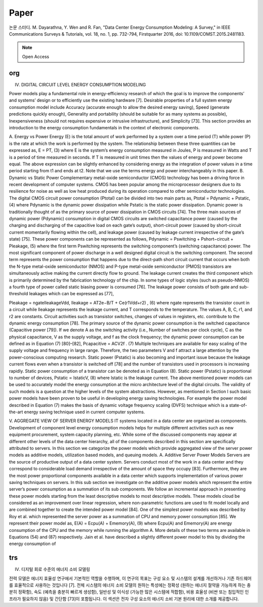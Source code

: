 Paper 
=====

.. _Introduction:

논문 스터디. M. Dayarathna, Y. Wen and R. Fan, "Data Center Energy Consumption Modeling: A Survey," in IEEE Communications Surveys & Tutorials, vol. 18, no. 1, pp. 732-794, Firstquarter 2016, doi: 10.1109/COMST.2015.2481183.

.. note::

  Open Access

org
----------------

IV. DIGITAL CIRCUIT LEVEL ENERGY CONSUMPTION MODELING

Power models play a fundamental role in energy-efficiency
research of which the goal is to improve the components’
and systems’ design or to efficiently use the existing hardware
[7]. Desirable properties of a full system energy consumption
model include Accuracy (accurate enough to allow the desired
energy saving), Speed (generate predictions quickly enough),
Generality and portability (should be suitable for as many
systems as possible), Inexpensiveness (should not requires expensive
or intrusive infrastructure), and Simplicity [73]. This
section provides an introduction to the energy consumption
fundamentals in the context of electronic components.

A. Energy vs Power
Energy (E) is the total amount of work performed by a
system over a time period (T) while power (P) is the rate at
which the work is performed by the system. The relationship
between these three quantities can be expressed as,
E = PT, (3)
where E is the system’s energy consumption measured in
Joules, P is measured in Watts and T is a period of time
measured in seconds. If T is measured in unit times then the
values of energy and power become equal.
The above expression can be slightly enhanced by considering
energy as the integration of power values in a time period
starting from t1 and ends at t2. Note that we use the terms energy
and power interchangeably in this paper.
B. Dynamic vs Static Power
Complementary metal-oxide semiconductor (CMOS) technology
has been a driving force in recent development of
computer systems. CMOS has been popular among the microprocessor
designers due to its resilience for noise as well
as low heat produced during its operation compared to other
semiconductor technologies. The digital CMOS circuit power
consumption (Ptotal) can be divided into two main parts as,
Ptotal = Pdynamic + Pstatic, (4)
where Pdynamic is the dynamic power dissipation while Pstatic is
the static power dissipation.
Dynamic power is traditionally thought of as the primary
source of power dissipation in CMOS circuits [74]. The three
main sources of dynamic power (Pdynamic) consumption in
digital CMOS circuits are switched capacitance power (caused
by the charging and discharging of the capacitive load on each
gate’s output), short-circuit power (caused by short-circuit current
momentarily flowing within the cell), and leakage power
(caused by leakage current irrespective of the gate’s state) [75].
These power components can be represented as follows,
Pdynamic = Pswitching + Pshort−circuit + Pleakage, (5)
where the first term Pswitching represents the switching component’s
(switching capacitance) power. The most significant
component of power discharge in a well designed digital circuit
is the switching component. The second term represents the
power consumption that happens due to the direct-path short
circuit current that occurs when both the N-type metal-oxide
semiconductor (NMOS) and P-type metal-oxide semiconductor
(PMOS) transistors are simultaneously active making the current
directly flow to ground. The leakage current creates the
third component which is primarily determined by the fabrication
technology of the chip. In some types of logic styles (such
as pseudo-NMOS) a fourth type of power called static biasing
power is consumed [76]. The leakage power consists of both
gate and sub-threshold leakages which can be expressed as [77],

Pleakage = ngateIleakageVdd,
Ileakage = AT2e−B/T + Ce(r1Vdd+r2)
, (6)
where ngate represents the transistor count in a circuit while
Ileakage represents the leakage current, and T corresponds to the
temperature. The values A, B, C, r1, and r2 are constants. Circuit
activities such as transistor switches, changes of values in registers,
etc. contribute to the dynamic energy consumption [78].
The primary source of the dynamic power consumption is
the switched capacitance (Capacitive power [79]). If we denote
A as the switching activity (i.e., Number of switches per clock
cycle), C as the physical capacitance, V as the supply voltage,
and f as the clock frequency; the dynamic power consumption
can be defined as in Equation (7) [80]–[82],
Pcapacitive = ACV2f . (7)
Multiple techniques are available for easy scaling of the supply
voltage and frequency in large range. Therefore, the two parameters
V and f attract a large attention by the power-conscious
computing research.
Static power (Pstatic) is also becoming and important issue
because the leakage current flows even when a transistor
is switched off [78] and the number of transistors used in
processors is increasing rapidly. Static power consumption of
a transistor can be denoted as in Equation (8). Static power
(Pstatic) is proportional to number of devices,
Pstatic ∝ IstaticV, (8)
where Istatic is the leakage current.
The above mentioned power models can be used to accurately
model the energy consumption at the micro architecture
level of the digital circuits. The validity of such models is a
question at the higher levels of the system abstractions. However,
as mentioned in Section I such basic power models have
been proven to be useful in developing energy saving technologies.
For example the power model described in Equation (7)
makes the basis of dynamic voltage frequency scaling (DVFS)
technique which is a state-of-the-art energy saving technique
used in current computer systems.


V. AGGREGATE VIEW OF SERVER ENERGY MODELS
IT systems located in a data center are organized as components.
Development of component level energy consumption
models helps for multiple different activities such as new
equipment procurement, system capacity planning, etc. While
some of the discussed components may appear at different
other levels of the data center hierarchy, all of the components
described in this section are specifically attributed to servers.
In this section we categorize the power models which provide
aggregated view of the server power models as additive models,
utilization based models, and queuing models.
A. Additive Server Power Models
Servers are the source of productive output of a data center
system. Servers conduct most of the work in a data center and
they correspond to considerable load demand irrespective of
the amount of space they occupy [83]. Furthermore, they are
the most power proportional components available in a data
center which supports implementation of various power saving
techniques on servers. In this sub section we investigate on
the additive power models which represent the entire server’s
power consumption as a summation of its sub components. We
follow an incremental approach in presenting these power models
starting from the least descriptive models to most descriptive
models. These models cloud be considered as an improvement
over linear regression, where non-parametric functions are used
to fit model locally and are combined together to create the
intended power model [84].
One of the simplest power models was described by
Roy et al. which represented the server power as a summation
of CPU and memory power consumption [85]. We represent
their power model as,
E(A) = Ecpu(A) + Ememory(A), (9)
where Ecpu(A) and Ememory(A) are energy consumption of the
CPU and the memory while running the algorithm A. More
details of these two terms are available in Equations (54) and
(87) respectively. Jain et al. have described a slightly different
power model to this by dividing the energy consumption of

trs
----------------

IV. 디지털 회로 수준의 에너지 소비 모델링

전력 모델은 에너지 효율성 연구에서 기본적인 역할을 수행하며, 이 연구의 목표는 구성 요소 및 시스템의 설계를 개선하거나 기존 하드웨어를 효율적으로 사용하는 것입니다 [7]. 전체 시스템의 에너지 소비 모델의 원하는 특성에는 정확성 (원하는 에너지 절약을 가능하게 하는 충분히 정확함), 속도 (예측을 충분히 빠르게 생성함), 일반성 및 이식성 (가능한 많은 시스템에 적합함), 비용 효율성 (비싼 또는 침입적인 인프라가 필요하지 않음) 및 간단함 [73]이 포함됩니다. 이 섹션은 전자 구성 요소의 에너지 소비 기본 원리에 대한 소개를 제공합니다.
